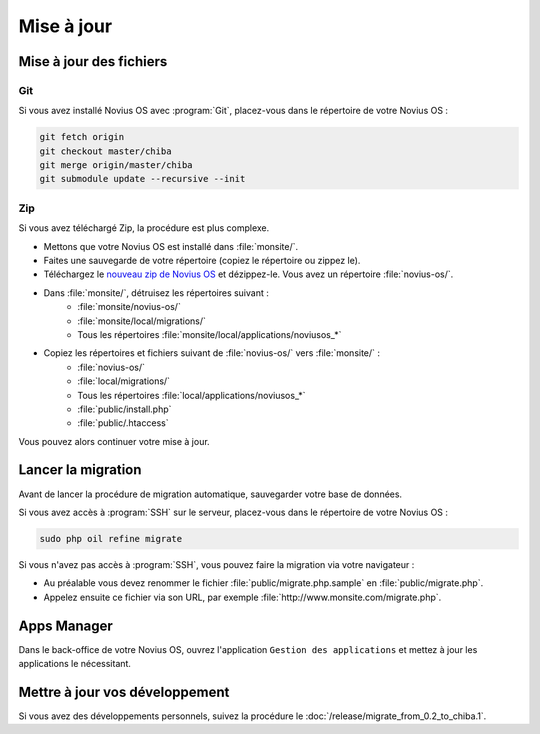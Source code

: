 Mise à jour
###########

Mise à jour des fichiers
************************

Git
====

Si vous avez installé Novius OS avec :program:`Git`, placez-vous dans le répertoire de votre Novius OS :

.. code-block:: bash

	git fetch origin
	git checkout master/chiba
	git merge origin/master/chiba
	git submodule update --recursive --init

Zip
====

Si vous avez téléchargé Zip, la procédure est plus complexe.

* Mettons que votre Novius OS est installé dans :file:`monsite/`.
* Faites une sauvegarde de votre répertoire (copiez le répertoire ou zippez le).
* Téléchargez le `nouveau zip de Novius OS <http://www.novius-os.org/download-novius-os-zip.html>`__ et dézippez-le.
  Vous avez un répertoire :file:`novius-os/`.
* Dans :file:`monsite/`, détruisez les répertoires suivant :
	* :file:`monsite/novius-os/`
	* :file:`monsite/local/migrations/`
	* Tous les répertoires :file:`monsite/local/applications/noviusos_*`

* Copiez les répertoires et fichiers suivant de :file:`novius-os/` vers :file:`monsite/` :
	* :file:`novius-os/`
	* :file:`local/migrations/`
	* Tous les répertoires :file:`local/applications/noviusos_*`
	* :file:`public/install.php`
	* :file:`public/.htaccess`

Vous pouvez alors continuer votre mise à jour.

Lancer la migration
*******************

Avant de lancer la procédure de migration automatique, sauvegarder votre base de données.

Si vous avez accès à :program:`SSH` sur le serveur, placez-vous dans le répertoire de votre Novius OS :

.. code-block:: bash

	sudo php oil refine migrate

| Si vous n'avez pas accès à :program:`SSH`, vous pouvez faire la migration via votre navigateur :

* Au préalable vous devez renommer le fichier :file:`public/migrate.php.sample` en :file:`public/migrate.php`.
* Appelez ensuite ce fichier via son URL, par exemple :file:`http://www.monsite.com/migrate.php`.

Apps Manager
************

Dans le back-office de votre Novius OS, ouvrez l'application ``Gestion des applications`` et mettez à jour les applications le nécessitant.

Mettre à jour vos développement
*******************************

Si vous avez des développements personnels, suivez la procédure le :doc:`/release/migrate_from_0.2_to_chiba.1`.


